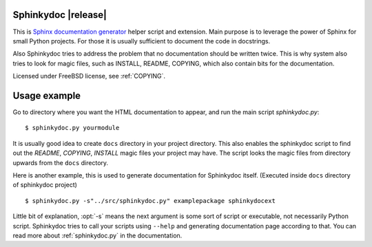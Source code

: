 Sphinkydoc |release|
====================

This is `Sphinx documentation generator`_ helper script and extension. Main purpose
is to leverage the power of Sphinx for small Python projects. For those it is 
usually sufficient to document the code in docstrings.

Also Sphinkydoc tries to address the problem that no documentation should be 
written twice. This is why system also tries to look for magic files, such as
INSTALL, README, COPYING, which also contain bits for the documentation.

Licensed under FreeBSD license, see :ref:`COPYING`.

Usage example
=============
Go to directory where you want the HTML documentation to appear, and run the 
main script `sphinkydoc.py`:

::

	$ sphinkydoc.py yourmodule 
	
It is usually good idea to create ``docs`` directory in your project directory.
This also enables the sphinkydoc script to find out the `README`, `COPYING`,
`INSTALL` magic files your project may have. The script looks the magic 
files from directory upwards from the ``docs`` directory.

Here is another example, this is used to generate documentation for Sphinkydoc 
itself. (Executed inside ``docs`` directory of sphinkydoc project)

::

	$ sphinkydoc.py -s"../src/sphinkydoc.py" examplepackage sphinkydocext
	
Little bit of explanation, :opt:`-s` means the next argument is some sort of 
script or executable, not necessarily Python script. Sphinkydoc tries to call your 
scripts using ``--help`` and generating documentation page according to that. 
You can read more about :ref:`sphinkydoc.py` in the documentation.

.. _Sphinx documentation generator: http://sphinx.pocoo.org/